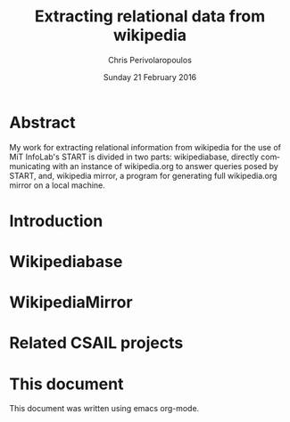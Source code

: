#+TITLE:       Extracting relational data from wikipedia
#+AUTHOR:      Chris Perivolaropoulos
#+DATE:        Sunday 21 February 2016
#+EMAIL:       cperivol@csail.mit.edu
#+DESCRIPTION: Making sense of semi structured data in wikipedia.
#+KEYWORDS:
#+LANGUAGE:    en
#+OPTIONS:     H:2 num:t toc:t \n:nil @:t ::t |:t ^:t f:t TeX:t
#+STARTUP:     showall

* Abstract

  My work for extracting relational information from wikipedia for the
  use of MiT InfoLab's START is divided in two parts: wikipediabase,
  directly communicating with an instance of wikipedia.org to answer
  queries posed by START, and, wikipedia mirror, a program for
  generating full wikipedia.org mirror on a local machine.

* Introduction
  #+INCLUDE: "./introduction.org"
* Wikipediabase
  #+INCLUDE: "./wikipediabase/index.org"
* WikipediaMirror
  #+INCLUDE: "./wikipediamirror/index.org"
* Related CSAIL projects
  # See github
* This document

  This document was written using emacs org-mode.
